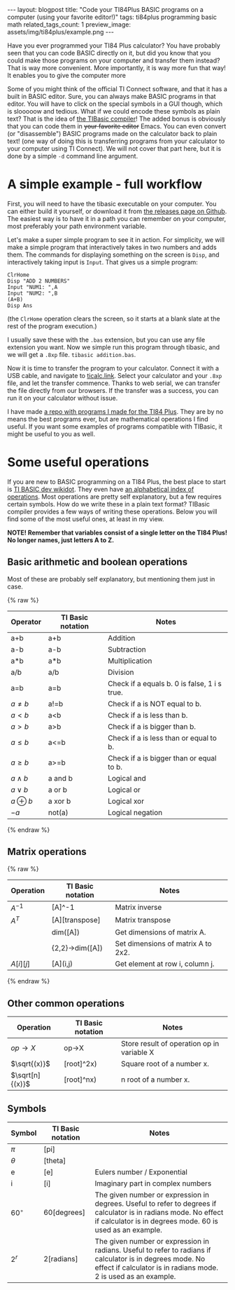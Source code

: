 #+OPTIONS: toc:nil num:nil
#+STARTUP: showall indent
#+STARTUP: hidestars
#+OPTIONS: ^:{}
#+BEGIN_EXPORT html
---
layout: blogpost
title: "Code your TI84Plus BASIC programs on a computer (using your favorite editor!)"
tags: ti84plus programming basic math
related_tags_count: 1
preview_image: assets/img/ti84plus/example.png
---
#+END_EXPORT


Have you ever programmed your TI84 Plus calculator? You have probably seen that you can code BASIC directly on it, but did you know that you could make those programs on your computer and transfer them instead? That is way more convenient. More importantly, it is way more fun that way! It enables you to give the computer more 


Some of you might think of the official TI Connect software, and that it has a built in BASIC editor. Sure, you can always make BASIC programs in that editor. You will have to click on the special symbols in a GUI though, which is slooooow and tedious. What if we could encode these symbols as plain text? That is the idea of [[https://github.com/miselin/tibasic][the TIBasic compiler]]! The added bonus is obviously that you can code them in +your favorite editor+ Emacs. You can even convert (or "disassemble") BASIC programs made on the calculator back to plain text! (one way of doing this is transferring programs from your calculator to your computer using TI Connect). We will not cover that part here, but it is done by a simple =-d= command line argument.


* A simple example - full workflow
First, you will need to have the tibasic executable on your computer. You can either build it yourself, or download it from [[https://github.com/miselin/tibasic/releases/tag/v1.6.0][the releases page on Github]]. The easiest way is to have it in a path you can remember on your computer, most preferably your path environment variable. 


Let's make a super simple program to see it in action. For simplicity, we will make a simple program that interactively takes in two numbers and adds them. The commands for displaying something on the screen is =Disp=, and interactively taking input is =Input=. That gives us a simple program:


#+BEGIN_SRC basic
  ClrHome
  Disp "ADD 2 NUMBERS"
  Input "NUM1: ",A
  Input "NUM2: ",B
  (A+B)
  Disp Ans
#+END_SRC
(the =ClrHome= operation clears the screen, so it starts at a blank slate at the rest of the program execution.)


I usually save these with the =.bas= extension, but you can use any file extension you want. Now we simple run this program through tibasic, and we will get a =.8xp= file. =tibasic addition.bas=.


Now it is time to transfer the program to your calculator. Connect it with a USB cable, and navigate to [[https://ticalc.link/][ticalc.link]]. Select your calculator and your =.8xp= file, and let the transfer commence. Thanks to web serial, we can transfer the file directly from our browsers. If the transfer was a success, you can run it on your calculator without issue.


#+BEGIN_EXPORT html
<img src="{{ "assets/img/ti84plus/example.png" | relative_url}}" alt="TI84Plus example program coded on a computer, and now running on the calculator." class="blogpostimg" />
#+END_EXPORT


I have made [[https://github.com/themkat/ti84plus_programs][a repo with programs I made for the TI84 Plus]]. They are by no means the best programs ever, but are mathematical operations I find useful. If you want some examples of programs compatible with TIBasic, it might be useful to you as well. 


* Some useful operations
If you are new to BASIC programming on a TI84 Plus, the best place to start is [[http://tibasicdev.wikidot.com/starter-kit][TI BASIC dev wikidot]]. They even have [[http://tibasicdev.wikidot.com/command-index-bw][an alphabetical index of operations]]. Most operations are pretty self explanatory, but a few requires certain symbols. How do we write these in a plain text format? TIBasic compiler provides a few ways of writing these operations. Below you will find some of the most useful ones, at least in my view.

*NOTE! Remember that variables consist of a single letter on the TI84 Plus! No longer names, just letters A to Z.*

** Basic arithmetic and boolean operations
Most of these are probably self explanatory, but mentioning them just in case. 

{% raw %}
| Operator     | TI Basic notation | Notes                                        |
|--------------+-------------------+----------------------------------------------|
| a+b          | a+b               | Addition                                     |
| a-b          | a-b               | Subtraction                                  |
| a*b          | a*b               | Multiplication                               |
| a/b          | a/b               | Division                                     |
| a=b          | a=b               | Check if a equals b. 0 is false, 1 i s true. |
| $a\neq b$    | a!=b              | Check if a is NOT equal to b.                |
| $a < b$      | a<b               | Check if a is less than b.                   |
| $a > b$      | a>b               | Check if a is bigger than b.                 |
| $a\leq b$    | a<=b              | Check if a is less than or equal to b.       |
| $a \geq b$   | a>=b              | Check if a is bigger than or equal to b.     |
| $a \land b$  | a and b           | Logical and                                  |
| $a \lor b$   | a or b            | Logical or                                   |
| $a \oplus b$ | a xor b           | Logical xor                                  |
| $-a$         | not(a)            | Logical negation                             |
{% endraw %}


** Matrix operations
{% raw %}
| Operation | TI Basic notation | Notes                              |
|-----------+-------------------+------------------------------------|
| $A^{-1}$  | [A]^-1            | Matrix inverse                     |
| $A^T$     | [A][transpose]    | Matrix transpose                   |
|           | dim([A])          | Get dimensions of matrix A.        |
|           | {2,2}->dim([A])   | Set dimensions of matrix A to 2x2. |
| $A[i][j]$ | [A](i,j)          | Get element at row i, column j.    |
{% endraw %}

** Other common  operations
| Operation       | TI Basic notation | Notes                                      |
|-----------------+-------------------+--------------------------------------------|
| $op\rightarrow X$ | op->X             | Store result of operation op in variable X |
| $\sqrt{(x)}$    | [root]^2x)        | Square root of a number x.                 |
| $\sqrt[n]{(x)}$ | [root]^nx)        | n root of a number x.                      |


** Symbols
| Symbol     | TI Basic notation | Notes                                                                                                                                                                         |
|------------+-------------------+-------------------------------------------------------------------------------------------------------------------------------------------------------------------------------|
| $\pi$      | [pi]              |                                                                                                                                                                               |
| $\theta$   | [theta]           |                                                                                                                                                                               |
| e          | [e]               | Eulers number / Exponential                                                                                                                                                   |
| i          | [i]               | Imaginary part in complex numbers                                                                                                                                             |
| $60^\circ$ | 60[degrees]       | The given number or expression in degrees. Useful to refer to degrees if calculator is in radians mode. No effect if calculator is in degrees mode. 60 is used as an example. |
| $2^r$      | 2[radians]        | The given number or expression in radians. Useful to refer to radians if calculator is in degrees mode. No effect if calculator is in radians mode. 2 is used as an example.  |
